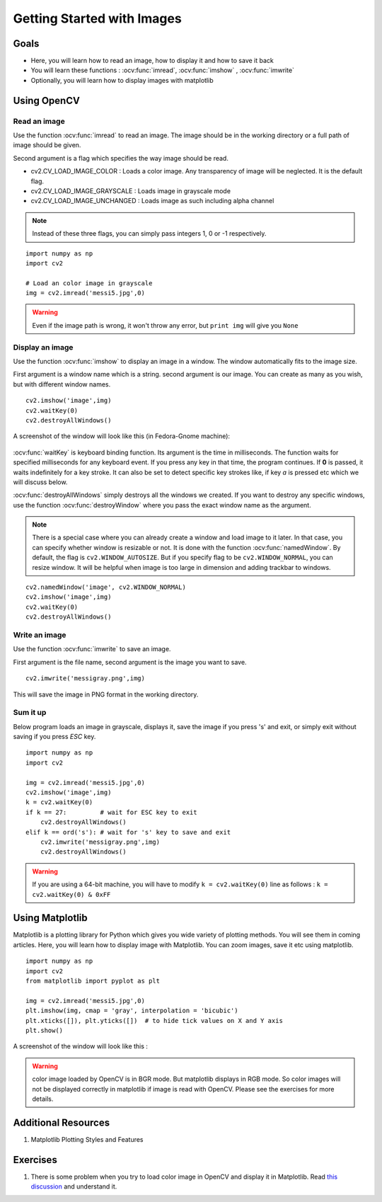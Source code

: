 .. _Display_Image:

Getting Started with Images
*****************************

Goals
======

.. container:: enumeratevisibleitemswithsquare

    * Here, you will learn how to read an image, how to display it and how to save it back
    * You will learn these functions : :ocv:func:`imread`, :ocv:func:`imshow` , :ocv:func:`imwrite`
    * Optionally, you will learn how to display images with matplotlib

Using OpenCV
=============

Read an image
--------------

Use the function :ocv:func:`imread` to read an image. The image should be in the working directory or a full path of image should be given.

Second argument is a flag which specifies the way image should be read.

* cv2.CV_LOAD_IMAGE_COLOR : Loads a color image. Any transparency of image will be neglected. It is the default flag.
* cv2.CV_LOAD_IMAGE_GRAYSCALE : Loads image in grayscale mode
* cv2.CV_LOAD_IMAGE_UNCHANGED : Loads image as such including alpha channel

.. note:: Instead of these three flags, you can simply pass integers 1, 0 or -1 respectively.

.. code below
::
    
    import numpy as np
    import cv2
    
    # Load an color image in grayscale
    img = cv2.imread('messi5.jpg',0)
    
.. warning:: Even if the image path is wrong, it won't throw any error, but ``print img`` will give you ``None``

Display an image
-----------------

Use the function :ocv:func:`imshow` to display an image in a window. The window automatically fits to the image size.

First argument is a window name which is a string. second argument is our image. You can create as many as you wish, but with different window names.
::
    cv2.imshow('image',img)
    cv2.waitKey(0)
    cv2.destroyAllWindows()

A screenshot of the window will look like this (in Fedora-Gnome machine):

     .. image:: images/opencv_screenshot.jpg
              :alt: Screenshot of Image Window in OpenCV
              :align: center 
   
:ocv:func:`waitKey` is keyboard binding function. Its argument is the time in milliseconds. The function waits for specified milliseconds for any keyboard event. If you press any key in that time, the program continues. If **0** is passed, it waits indefinitely for a key stroke. It can also be set to detect specific key strokes like, if key `a` is pressed etc which we will discuss below.

:ocv:func:`destroyAllWindows` simply destroys all the windows we created. If you want to destroy any specific windows, use the function :ocv:func:`destroyWindow` where you pass the exact window name as the argument.

.. note:: There is a special case where you can already create a window and load image to it later. In that case, you can specify whether window is resizable or not. It is done with the function :ocv:func:`namedWindow`. By default, the flag is ``cv2.WINDOW_AUTOSIZE``. But if you specify flag to be ``cv2.WINDOW_NORMAL``, you can resize window. It will be helpful when image is too large in dimension and adding trackbar to windows.

.. code here
::
    
    cv2.namedWindow('image', cv2.WINDOW_NORMAL)
    cv2.imshow('image',img)
    cv2.waitKey(0)
    cv2.destroyAllWindows()    
    
Write an image
---------------

Use the function :ocv:func:`imwrite` to save an image.

First argument is the file name, second argument is the image you want to save.
::
    cv2.imwrite('messigray.png',img)

This will save the image in PNG format in the working directory. 

Sum it up
---------------

Below program loads an image in grayscale, displays it, save the image if you press 's' and exit, or simply exit without saving if you press `ESC` key.
::
    import numpy as np
    import cv2
    
    img = cv2.imread('messi5.jpg',0)
    cv2.imshow('image',img)
    k = cv2.waitKey(0)
    if k == 27:         # wait for ESC key to exit
        cv2.destroyAllWindows()
    elif k == ord('s'): # wait for 's' key to save and exit
        cv2.imwrite('messigray.png',img)
        cv2.destroyAllWindows()
    
.. warning:: If you are using a 64-bit machine, you will have to modify ``k = cv2.waitKey(0)`` line as follows : ``k = cv2.waitKey(0) & 0xFF``

Using Matplotlib
=================

Matplotlib is a plotting library for Python which gives you wide variety of plotting methods. You will see them in coming articles. Here, you will learn how to display image with Matplotlib. You can zoom images, save it etc using matplotlib.
::
    import numpy as np
    import cv2
    from matplotlib import pyplot as plt
    
    img = cv2.imread('messi5.jpg',0)
    plt.imshow(img, cmap = 'gray', interpolation = 'bicubic')
    plt.xticks([]), plt.yticks([])  # to hide tick values on X and Y axis
    plt.show()
    
A screenshot of the window will look like this :

     .. image:: images/matplotlib_screenshot.jpg
              :alt: Screenshot of Image Window in Matplotlib
              :align: center 
    
.. seealso:: Plenty of plotting options are available in matplotlib. Please refer to maplotlib docs for more details. Some, we will see on the way.

.. warning:: color image loaded by OpenCV is in BGR mode. But matplotlib displays in RGB mode. So color images will not be displayed correctly in matplotlib if image is read with OpenCV. Please see the exercises for more details.

Additional Resources
======================

#. Matplotlib Plotting Styles and Features

Exercises
==========

#. There is some problem when you try to load color image in OpenCV and display it in Matplotlib. Read `this discussion <http://stackoverflow.com/a/15074748/1134940>`_ and understand it.
